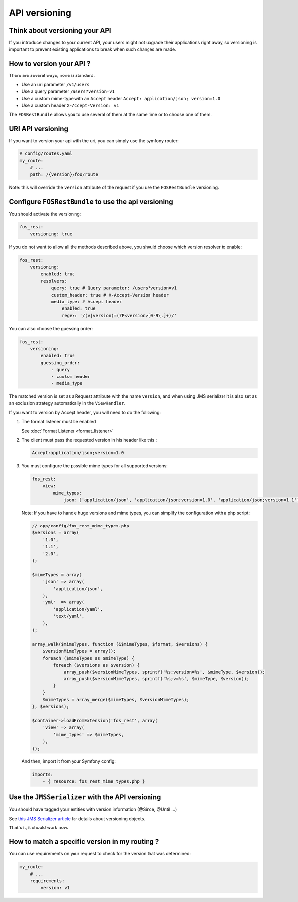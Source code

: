 API versioning
==============

Think about versioning your API
-------------------------------

If you introduce changes to your current API, your users might not upgrade their applications right away, so versioning is important to prevent existing applications to break when such changes are made.

How to version your API ?
-------------------------

There are several ways, none is standard:

* Use an uri parameter ``/v1/users``
* Use a query parameter ``/users?version=v1``
* Use a custom mime-type with an ``Accept`` header ``Accept: application/json; version=1.0``
* Use a custom header ``X-Accept-Version: v1``

The ``FOSRestBundle`` allows you to use several of them at the same time or to choose one of them.

URI API versioning
------------------

If you want to version your api with the uri, you can simply use the symfony router:

.. code-block:: yaml

    # config/routes.yaml
    my_route:
        # ...
        path: /{version}/foo/route

Note: this will override the ``version`` attribute of the request if you use the ``FOSRestBundle`` versioning.

Configure ``FOSRestBundle`` to use the api versioning
-----------------------------------------------------

You should activate the versioning:

.. code-block:: yaml

    fos_rest:
        versioning: true

If you do not want to allow all the methods described above, you should choose which version resolver to enable:

.. code-block:: yaml

    fos_rest:
        versioning:
            enabled: true
            resolvers:
                query: true # Query parameter: /users?version=v1
                custom_header: true # X-Accept-Version header
                media_type: # Accept header
                    enabled: true
                    regex: '/(v|version)=(?P<version>[0-9\.]+)/'

You can also choose the guessing order:

.. code-block:: yaml

    fos_rest:
        versioning:
            enabled: true
            guessing_order:
                - query
                - custom_header
                - media_type

The matched version is set as a Request attribute with the name ``version``,
and when using JMS serializer it is also set as an exclusion strategy
automatically in the ``ViewHandler``.

If you want to version by Accept header, you will need to do the following:

#. The format listener must be enabled

   See :doc:`Format Listener <format_listener>`

#. The client must pass the requested version in his header like this :

   .. code-block:: yaml

       Accept:application/json;version=1.0

#. You must configure the possible mime types for all supported versions:

   .. code-block:: yaml

       fos_rest:
           view:
               mime_types:
                   json: ['application/json', 'application/json;version=1.0', 'application/json;version=1.1']

   Note: If you have to handle huge versions and mime types, you can simplify the configuration with a php script:

   .. code-block:: php

       // app/config/fos_rest_mime_types.php
       $versions = array(
           '1.0',
           '1.1',
           '2.0',
       );

       $mimeTypes = array(
           'json' => array(
               'application/json',
           ),
           'yml'  => array(
               'application/yaml',
               'text/yaml',
           ),
       );

       array_walk($mimeTypes, function (&$mimeTypes, $format, $versions) {
           $versionMimeTypes = array();
           foreach ($mimeTypes as $mimeType) {
               foreach ($versions as $version) {
                   array_push($versionMimeTypes, sprintf('%s;version=%s', $mimeType, $version));
                   array_push($versionMimeTypes, sprintf('%s;v=%s', $mimeType, $version));
               }
           }
           $mimeTypes = array_merge($mimeTypes, $versionMimeTypes);
       }, $versions);

       $container->loadFromExtension('fos_rest', array(
           'view' => array(
               'mime_types' => $mimeTypes,
           ),
       ));

   And then, import it from your Symfony config:

   .. code-block:: yaml

       imports:
           - { resource: fos_rest_mime_types.php }

Use the ``JMSSerializer`` with the API versioning
-------------------------------------------------

You should have tagged your entities with version information (@Since, @Until ...)

See `this JMS Serializer article`_ for details about versioning objects.

.. _`this JMS Serializer article`: http://jmsyst.com/libs/serializer/master/cookbook/exclusion_strategies#versioning-objects

That's it, it should work now.

How to match a specific version in my routing ?
-----------------------------------------------

You can use requirements on your request to check for the version that was determined:

.. code-block:: yaml

    my_route:
        # ...
        requirements:
            version: v1
